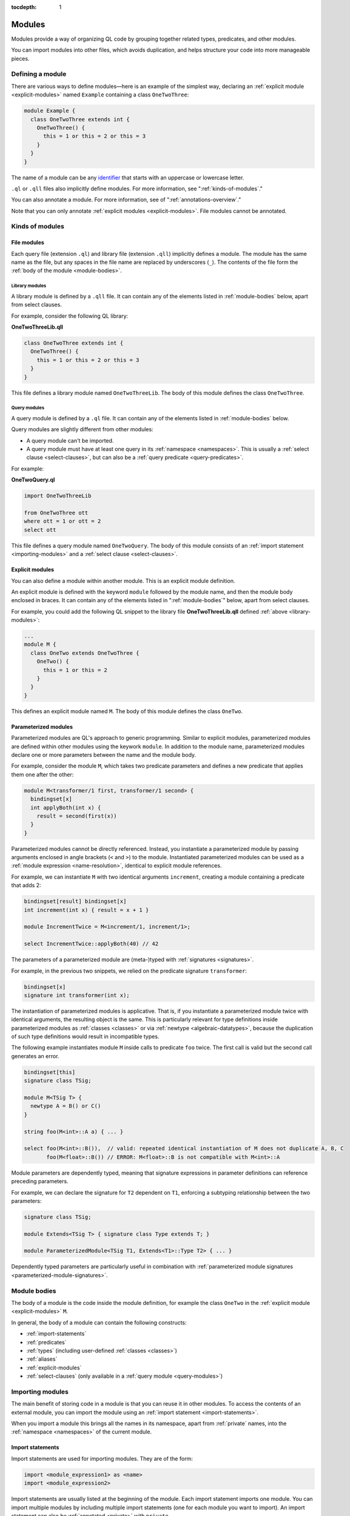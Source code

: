 :tocdepth: 1

.. _modules:

Modules
#######
   
Modules provide a way of organizing QL code by grouping together related types, predicates, and other modules. 

You can import modules into other files, which avoids duplication, and helps 
structure your code into more manageable pieces.

.. _defining-module:

Defining a module
*****************

There are various ways to define modules—here is an example of the simplest way, declaring an
:ref:`explicit module  <explicit-modules>` named ``Example`` containing 
a class ``OneTwoThree``:

.. code-block:: ql

    module Example {
      class OneTwoThree extends int {
        OneTwoThree() {
          this = 1 or this = 2 or this = 3
        }
      }
    } 

The name of a module can be any `identifier <https://codeql.github.com/docs/ql-language-reference/ql-language-specification/#identifiers>`_
that starts with an uppercase or lowercase letter. 

``.ql`` or ``.qll`` files also implicitly define modules.
For more information, see ":ref:`kinds-of-modules`."

You can also annotate a module. For more information, see of ":ref:`annotations-overview`."

Note that you can only annotate :ref:`explicit modules <explicit-modules>`. 
File modules cannot be annotated.

.. _kinds-of-modules:

Kinds of modules
****************

File modules
============

Each query file (extension ``.ql``) and library file (extension ``.qll``) implicitly defines 
a module. The module has the same name as the file, but any spaces in the file name are replaced
by underscores (``_``). The contents of the file form the :ref:`body of the module <module-bodies>`.

.. _library-modules:

Library modules
---------------

A library module is defined by a ``.qll`` file. It can contain any of the 
elements listed in :ref:`module-bodies` below, apart from select clauses.

For example, consider the following QL library:

**OneTwoThreeLib.qll**

.. code-block:: ql

    class OneTwoThree extends int {
      OneTwoThree() {
        this = 1 or this = 2 or this = 3
      }
    }

This file defines a library module named ``OneTwoThreeLib``. The body of this module
defines the class ``OneTwoThree``.

.. _query-modules: 

Query modules
-------------

A query module is defined by a ``.ql`` file. It can contain any of the elements listed 
in :ref:`module-bodies` below. 

Query modules are slightly different from other modules:

- A query module can't be imported.
- A query module must have at least one query in its 
  :ref:`namespace <namespaces>`. This is usually a :ref:`select clause <select-clauses>`, 
  but can also be a :ref:`query predicate <query-predicates>`.

For example:

**OneTwoQuery.ql**

.. code-block:: ql

    import OneTwoThreeLib
    
    from OneTwoThree ott
    where ott = 1 or ott = 2
    select ott

This file defines a query module named ``OneTwoQuery``. The body of this module consists of an
:ref:`import statement <importing-modules>` and a :ref:`select clause <select-clauses>`.

.. _explicit-modules:

Explicit modules
================

You can also define a module within another module. This is an explicit module definition. 

An explicit module is defined with the keyword ``module`` followed by 
the module name, and then the module body enclosed in braces. It can contain any 
of the elements listed in ":ref:`module-bodies`" below, apart from select clauses. 

For example, you could add the following QL snippet to the library file **OneTwoThreeLib.qll** 
defined :ref:`above <library-modules>`:

.. code-block:: ql

    ...
    module M {
      class OneTwo extends OneTwoThree {
        OneTwo() {
          this = 1 or this = 2
        }
      }
    }
    
This defines an explicit module named ``M``. The body of this module defines
the class ``OneTwo``.

.. _parameterized-modules:

Parameterized modules
=====================

Parameterized modules are QL's approach to generic programming.
Similar to explicit modules, parameterized modules are defined within other modules using the keywork ``module``.
In addition to the module name, parameterized modules declare one or more parameters between the name and the module body.

For example, consider the module ``M``, which takes two predicate parameters and defines a new predicate
that applies them one after the other:

.. code-block:: ql

    module M<transformer/1 first, transformer/1 second> {
      bindingset[x]
      int applyBoth(int x) {
        result = second(first(x))
      }
    }

Parameterized modules cannot be directly referenced.
Instead, you instantiate a parameterized module by passing arguments enclosed in angle brackets (``<`` and ``>``) to the module.
Instantiated parameterized modules can be used as a :ref:`module expression <name-resolution>`, identical to explicit module references.

For example, we can instantiate ``M`` with two identical arguments ``increment``, creating a module
containing a predicate that adds 2:

.. code-block:: ql

    bindingset[result] bindingset[x]
    int increment(int x) { result = x + 1 }

    module IncrementTwice = M<increment/1, increment/1>;

    select IncrementTwice::applyBoth(40) // 42

The parameters of a parameterized module are (meta-)typed with :ref:`signatures <signatures>`.

For example, in the previous two snippets, we relied on the predicate signature ``transformer``:

.. code-block:: ql

    bindingset[x]
    signature int transformer(int x);

The instantiation of parameterized modules is applicative.
That is, if you instantiate a parameterized module twice with identical arguments, the resulting object is the same.
This is particularly relevant for type definitions inside parameterized modules as :ref:`classes <classes>`
or via :ref:`newtype <algebraic-datatypes>`, because the duplication of such type definitions would result in
incompatible types.

The following example instantiates module ``M`` inside calls to predicate ``foo`` twice.
The first call is valid but the second call generates an error.

.. code-block:: ql

    bindingset[this]
    signature class TSig;

    module M<TSig T> {
      newtype A = B() or C()
    }

    string foo(M<int>::A a) { ... }

    select foo(M<int>::B()),  // valid: repeated identical instantiation of M does not duplicate A, B, C
           foo(M<float>::B()) // ERROR: M<float>::B is not compatible with M<int>::A

Module parameters are dependently typed, meaning that signature expressions in parameter definitions can reference
preceding parameters.

For example, we can declare the signature for ``T2`` dependent on ``T1``, enforcing a subtyping relationship
between the two parameters:

.. code-block:: ql

    signature class TSig;

    module Extends<TSig T> { signature class Type extends T; }

    module ParameterizedModule<TSig T1, Extends<T1>::Type T2> { ... }

Dependently typed parameters are particularly useful in combination with
:ref:`parameterized module signatures <parameterized-module-signatures>`.

.. _module-bodies:

Module bodies
*************

The body of a module is the code inside the module definition, for example
the class ``OneTwo`` in the :ref:`explicit module <explicit-modules>` ``M``. 

In general, the body of a module can contain the following constructs:

- :ref:`import-statements`
- :ref:`predicates`
- :ref:`types` (including user-defined :ref:`classes <classes>`)
- :ref:`aliases`
- :ref:`explicit-modules`
- :ref:`select-clauses` (only available in a :ref:`query module <query-modules>`)

.. index:: import
.. _importing-modules:

Importing modules
*****************

The main benefit of storing code in a module is that you can reuse it in other modules. 
To access the contents of an external module, you can import the module using an 
:ref:`import statement <import-statements>`.

When you import a module this brings all the names in its namespace, apart from :ref:`private` names, 
into the :ref:`namespace <namespaces>` of the current module.

.. _import-statements:

Import statements
=================

Import statements are used for importing modules. They are of the form:

.. code-block:: ql

    import <module_expression1> as <name>
    import <module_expression2>

Import statements are usually listed at the beginning of the module. Each
import statement imports one module. You can import multiple modules by 
including multiple import statements (one for each module you want to import).
An import statement can also be :ref:`annotated <private>` with ``private``.

You can import a module under a different name using the ``as`` keyword, 
for example ``import javascript as js``.

The ``<module_expression>`` itself can be a module name, a selection, or a qualified
reference. For more information, see ":ref:`name-resolution`."

For information about how import statements are looked up, see "`Module resolution <https://codeql.github.com/docs/ql-language-reference/ql-language-specification/#module-resolution>`__"
in the QL language specification. 
